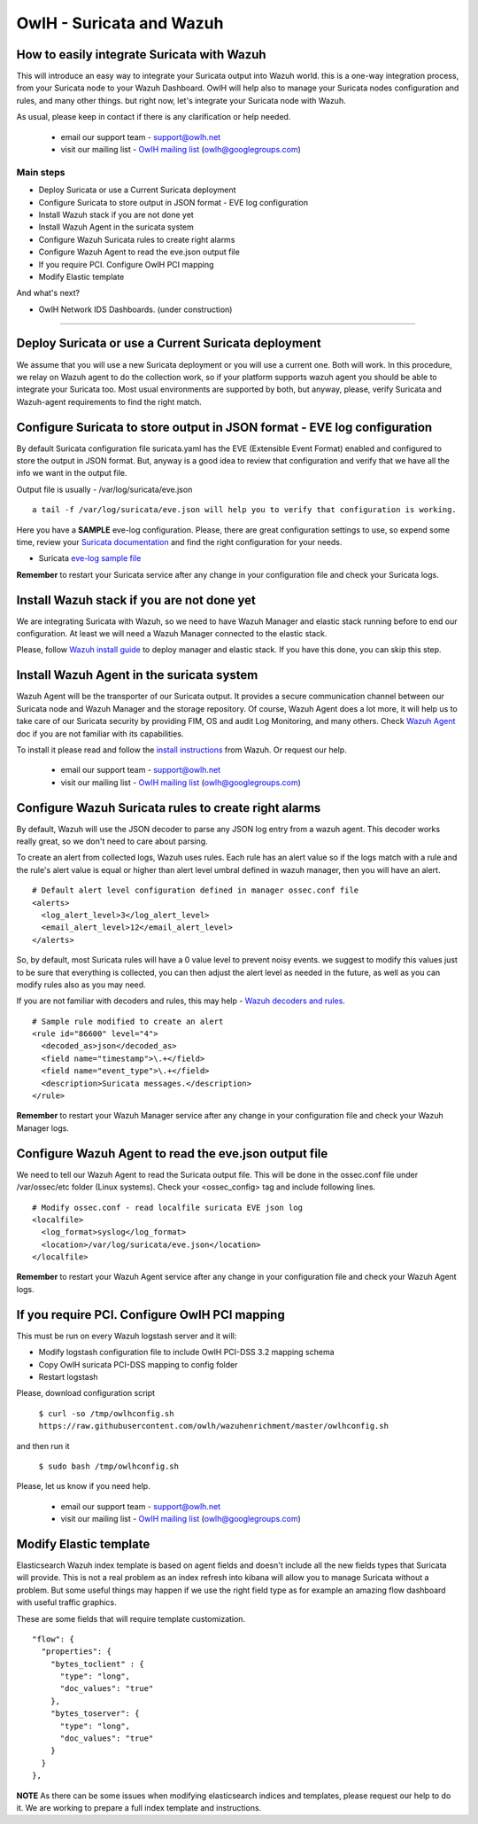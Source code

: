 OwlH - Suricata and Wazuh
=========================


How to easily integrate Suricata with Wazuh
-------------------------------------------

This will introduce an easy way to integrate your Suricata output into Wazuh world. this is a one-way integration process, from your Suricata node to your Wazuh Dashboard. OwlH will help also to manage your Suricata nodes configuration and rules, and many other things. but right now, let's integrate your Suricata node with Wazuh.

As usual, please keep in contact if there is any clarification or help needed.

.. _OwlH mailing list: https://groups.google.com/d/forum/owlh

  * email our support team - support@owlh.net
  * visit our mailing list - `OwlH mailing list`_ (owlh@googlegroups.com)

Main steps
^^^^^^^^^^

* Deploy Suricata or use a Current Suricata deployment
* Configure Suricata to store output in JSON format - EVE log configuration
* Install Wazuh stack if you are not done yet
* Install Wazuh Agent in the suricata system
* Configure Wazuh Suricata rules to create right alarms
* Configure Wazuh Agent to read the eve.json output file
* If you require PCI. Configure OwlH PCI mapping
* Modify Elastic template

And what's next?

* OwlH Network IDS Dashboards. (under construction)

----

Deploy Suricata or use a Current Suricata deployment
----------------------------------------------------

We assume that you will use a new Suricata deployment or you will use a current one. Both will work. In this procedure, we relay on Wazuh agent to do the collection work, so if your platform supports wazuh agent you should be able to integrate your Suricata too. Most usual environments are supported by both, but anyway, please, verify Suricata and Wazuh-agent requirements to find the right match.

Configure Suricata to store output in JSON format - EVE log configuration
-------------------------------------------------------------------------

By default Suricata configuration file suricata.yaml has the EVE (Extensible Event Format) enabled and configured to store the output in JSON format. But, anyway is a good idea to review that configuration and verify that we have all the info we want in the output file.

Output file is usually - /var/log/suricata/eve.json

::

   a tail -f /var/log/suricata/eve.json will help you to verify that configuration is working.

.. _Suricata documentation: https://suricata.readthedocs.io/en/suricata-4.0.4/configuration/suricata-yaml.html#eve-extensible-event-format

Here you have a **SAMPLE** eve-log configuration. Please, there are great configuration settings to use, so expend some time, review your `Suricata documentation`_ and find the right configuration for your needs.

.. _eve-log sample file: https://raw.githubusercontent.com/owlh/wazuhenrichment/master/eve-log.yaml

* Suricata `eve-log sample file`_

**Remember** to restart your Suricata service after any change in your configuration file and check your Suricata logs.

Install Wazuh stack if you are not done yet
-------------------------------------------

We are integrating Suricata with Wazuh, so we need to have Wazuh Manager and elastic stack running before to end our configuration. At least we will need a Wazuh Manager connected to the elastic stack.

.. _Wazuh install guide: https://documentation.wazuh.com/current/installation-guide/index.html

Please, follow `Wazuh install guide`_ to deploy manager and elastic stack. If you have this done, you can skip this step.



Install Wazuh Agent in the suricata system
------------------------------------------

.. _Wazuh Agent: https://documentation.wazuh.com/current/getting-started/components.html#wazuh-agent

Wazuh Agent will be the transporter of our Suricata output. It provides a secure communication channel between our Suricata node and Wazuh Manager and the storage repository. Of course, Wazuh Agent does a lot more, it will help us to take care of our Suricata security by providing FIM, OS and audit Log Monitoring, and many others. Check `Wazuh Agent`_ doc if you are not familiar with its capabilities.

.. _install instructions: https://documentation.wazuh.com/current/installation-guide/installing-wazuh-agent/index.html

To install it please read and follow the `install instructions`_ from Wazuh. Or request our help.

.. _OwlH mailing list: https://groups.google.com/d/forum/owlh

  * email our support team - support@owlh.net
  * visit our mailing list - `OwlH mailing list`_ (owlh@googlegroups.com)



Configure Wazuh Suricata rules to create right alarms
-----------------------------------------------------

By default, Wazuh will use the JSON decoder to parse any JSON log entry from a wazuh agent. This decoder works really great, so we don't need to care about parsing.

To create an alert from collected logs, Wazuh uses rules. Each rule has an alert value so if the logs match with a rule and the rule's alert value is equal or higher than alert level umbral defined in wazuh manager, then you will have an alert.

::

  # Default alert level configuration defined in manager ossec.conf file
  <alerts>
    <log_alert_level>3</log_alert_level>
    <email_alert_level>12</email_alert_level>
  </alerts>


So, by default, most Suricata rules will have a 0 value level to prevent noisy events. we suggest to modify this values just to be sure that everything is collected, you can then adjust the alert level as needed in the future, as well as you can modify rules also as you may need.

.. _Wazuh decoders and rules: https://documentation.wazuh.com/current/user-manual/ruleset/index.html#ruleset

If you are not familiar with decoders and rules, this may help - `Wazuh decoders and rules`_.

::

  # Sample rule modified to create an alert
  <rule id="86600" level="4">
    <decoded_as>json</decoded_as>
    <field name="timestamp">\.+</field>
    <field name="event_type">\.+</field>
    <description>Suricata messages.</description>
  </rule>

**Remember** to restart your Wazuh Manager service after any change in your configuration file and check your Wazuh Manager logs.

Configure Wazuh Agent to read the eve.json output file
------------------------------------------------------

We need to tell our Wazuh Agent to read the Suricata output file. This will be done in the ossec.conf file under /var/ossec/etc folder (Linux systems). Check your <ossec_config> tag and include following lines.

::

  # Modify ossec.conf - read localfile suricata EVE json log
  <localfile>
    <log_format>syslog</log_format>
    <location>/var/log/suricata/eve.json</location>
  </localfile>

**Remember** to restart your Wazuh Agent service after any change in your configuration file and check your Wazuh Agent logs.


If you require PCI. Configure OwlH PCI mapping
----------------------------------------------

This must be run on every Wazuh logstash server and it will:

- Modify logstash configuration file to include OwlH PCI-DSS 3.2 mapping schema
- Copy OwlH suricata PCI-DSS mapping to config folder
- Restart logstash

Please, download configuration script

  ``$ curl -so /tmp/owlhconfig.sh https://raw.githubusercontent.com/owlh/wazuhenrichment/master/owlhconfig.sh``

and then run it

  ``$ sudo bash /tmp/owlhconfig.sh``


Please, let us know if you need help.

.. _OwlH mailing list: https://groups.google.com/d/forum/owlh

  * email our support team - support@owlh.net
  * visit our mailing list - `OwlH mailing list`_ (owlh@googlegroups.com)


Modify Elastic template
-----------------------

Elasticsearch Wazuh index template is based on agent fields and doesn't include all the new fields types that Suricata will provide. This is not a real problem as an index refresh into kibana will allow you to manage Suricata without a problem. But some useful things may happen if we use the right field type as for example an amazing flow dashboard with useful traffic graphics.

These are some fields that will require template customization.

::

  "flow": {
    "properties": {
      "bytes_toclient" : {
        "type": "long",
        "doc_values": "true"
      },
      "bytes_toserver": {
        "type": "long",
        "doc_values": "true"
      }
    }
  },

**NOTE** As there can be some issues when modifying elasticsearch indices and templates, please request our help to do it. We are working to prepare a full index template and instructions.
